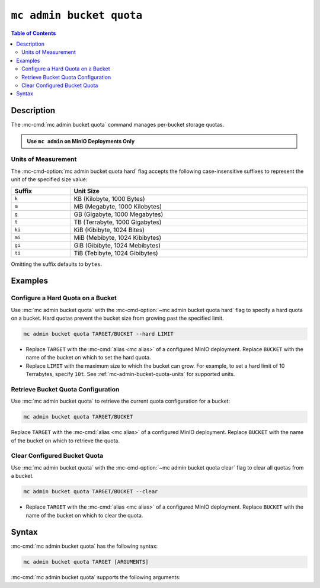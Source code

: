 =========================
``mc admin bucket quota``
=========================

.. default-domain:: minio

.. contents:: Table of Contents
   :local:
   :depth: 2

.. mc:: mc admin bucket quota

Description
-----------

.. start-mc-admin-bucket-quota-desc

The :mc-cmd:`mc admin bucket quota` command manages per-bucket
storage quotas.

.. end-mc-admin-bucket-quota-desc

.. admonition:: Use ``mc admin`` on MinIO Deployments Only
   :class: note

   .. include:: /includes/facts-mc-admin.rst
      :start-after: start-minio-only
      :end-before: end-minio-only

.. _mc-admin-bucket-quota-units:

Units of Measurement
~~~~~~~~~~~~~~~~~~~~

The :mc-cmd-option:`mc admin bucket quota hard` flag
accepts the following case-insensitive suffixes to represent the unit of the
specified size value:

.. list-table::
   :header-rows: 1
   :widths: 20 80
   :width: 100%

   * - Suffix
     - Unit Size

   * - ``k``
     - KB (Kilobyte, 1000 Bytes)

   * - ``m``
     - MB (Megabyte, 1000 Kilobytes)

   * - ``g``
     - GB (Gigabyte, 1000 Megabytes)

   * - ``t``
     - TB (Terrabyte, 1000 Gigabytes)

   * - ``ki``
     - KiB (Kibibyte, 1024 Bites)

   * - ``mi``
     - MiB (Mebibyte, 1024 Kibibytes)

   * - ``gi``
     - GiB (Gibibyte, 1024 Mebibytes)

   * - ``ti``
     - TiB (Tebibyte, 1024 Gibibytes)

Omitting the suffix defaults to ``bytes``.

Examples
--------

Configure a Hard Quota on a Bucket
~~~~~~~~~~~~~~~~~~~~~~~~~~~~~~~~~~

Use :mc:`mc admin bucket quota` with the
:mc-cmd-option:`~mc admin bucket quota hard` flag to specify a hard quota 
on a bucket. Hard quotas prevent the bucket size from growing past the specified
limit.

.. code-block:: shell
   :class: copyable

   mc admin bucket quota TARGET/BUCKET --hard LIMIT

- Replace ``TARGET`` with the :mc-cmd:`alias <mc alias>` of a configured 
  MinIO deployment. Replace ``BUCKET`` with the name of the bucket on which to
  set the hard quota.

- Replace ``LIMIT`` with the maximum size to which the bucket can grow. 
  For example, to set a hard limit of 10 Terrabytes, specify ``10t``.
  See :ref:`mc-admin-bucket-quota-units` for supported units.

Retrieve Bucket Quota Configuration
~~~~~~~~~~~~~~~~~~~~~~~~~~~~~~~~~~~

Use :mc:`mc admin bucket quota` to retrieve the current quota configuration
for a bucket:

.. code-block:: shell
   :class: copyable

   mc admin bucket quota TARGET/BUCKET

Replace ``TARGET`` with the :mc-cmd:`alias <mc alias>` of a configured 
MinIO deployment. Replace ``BUCKET`` with the name of the bucket on which to
retrieve the quota.

Clear Configured Bucket Quota
~~~~~~~~~~~~~~~~~~~~~~~~~~~~~

Use :mc:`mc admin bucket quota` with the
:mc-cmd-option:`~mc admin bucket quota clear` flag to clear all quotas from
a bucket.

.. code-block:: shell
   :class: copyable

   mc admin bucket quota TARGET/BUCKET --clear

- Replace ``TARGET`` with the :mc-cmd:`alias <mc alias>` of a configured 
  MinIO deployment. Replace ``BUCKET`` with the name of the bucket on which to
  clear the quota.

Syntax
------

:mc-cmd:`mc admin bucket quota` has the following syntax:

.. code-block:: shell
   :class: copyable

   mc admin bucket quota TARGET [ARGUMENTS]

:mc-cmd:`mc admin bucket quota` supports the following arguments:

.. mc-cmd:: TARGET

   The full path to the bucket for which the command creates the quota. 
   Specify the :mc-cmd:`alias <mc alias>` of the MinIO deployment as a 
   prefix to the path. For example:

   .. code-block:: shell
      :class: copyable

      mc admin bucket quota play/mybucket

   Omit all other arguments to return the current quota settings for the
   specified bucket.

.. mc-cmd:: hard
   :option:

   Sets a maximum limit to the bucket storage size. The MinIO server rejects any
   incoming ``PUT`` request whose contents would exceed the bucket's configured
   quota.

   For example, a hard limit of ``10GB`` would prevent adding any additional
   objects if the bucket reaches ``10GB`` of size.

   See :ref:`mc-admin-bucket-quota-units` for supported unit sizes.

.. mc-cmd:: clear
   :option:

   Clears all quotas configured for the bucket. 

   

